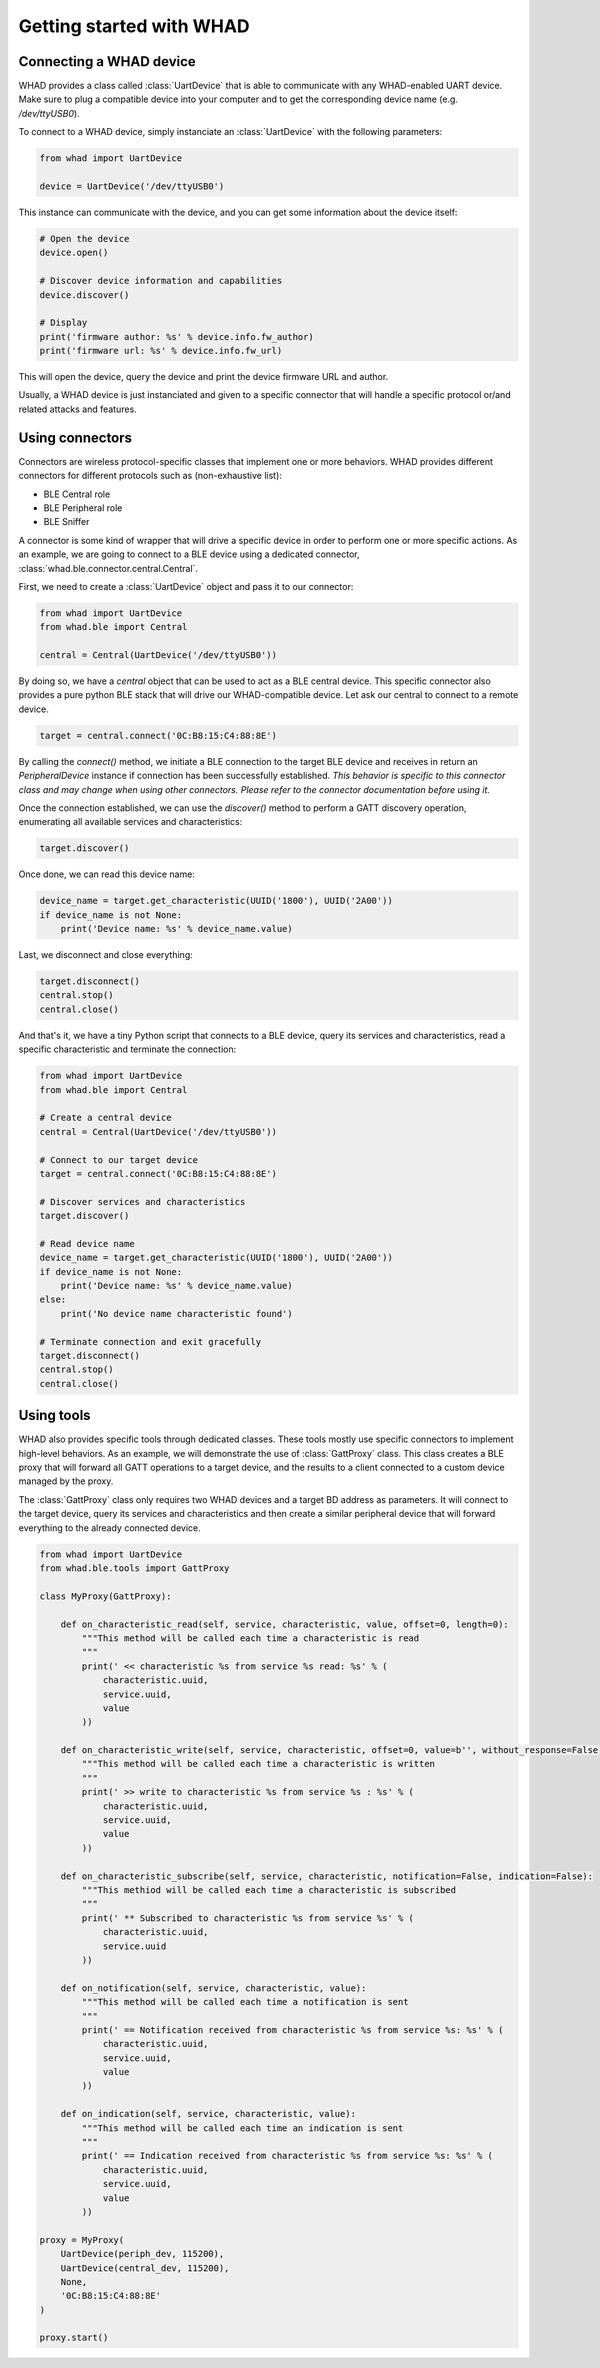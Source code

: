 Getting started with WHAD
=========================

Connecting a WHAD device
------------------------

WHAD provides a class called :class:`UartDevice` that is able to communicate with
any WHAD-enabled UART device. Make sure to plug a compatible device into your
computer and to get the corresponding device name (e.g. */dev/ttyUSB0*).

To connect to a WHAD device, simply instanciate an :class:`UartDevice` with the
following parameters:

.. code-block:: python

    from whad import UartDevice

    device = UartDevice('/dev/ttyUSB0')

This instance can communicate with the device, and you can get some information
about the device itself:

.. code-block:: python

    # Open the device
    device.open()
    
    # Discover device information and capabilities
    device.discover()

    # Display 
    print('firmware author: %s' % device.info.fw_author)
    print('firmware url: %s' % device.info.fw_url)

This will open the device, query the device and print the device firmware URL and author.

Usually, a WHAD device is just instanciated and given to a specific connector that will
handle a specific protocol or/and related attacks and features. 


Using connectors
----------------

Connectors are wireless protocol-specific classes that implement one or more behaviors.
WHAD provides different connectors for different protocols such as (non-exhaustive list):

* BLE Central role
* BLE Peripheral role
* BLE Sniffer

A connector is some kind of wrapper that will drive a specific device in order to
perform one or more specific actions. As an example, we are going to connect to
a BLE device using a dedicated connector, :class:`whad.ble.connector.central.Central`.

First, we need to create a :class:`UartDevice` object and pass it to our connector:

.. code-block:: python

    from whad import UartDevice
    from whad.ble import Central

    central = Central(UartDevice('/dev/ttyUSB0'))

By doing so, we have a `central` object that can be used to act as a BLE central device.
This specific connector also provides a pure python BLE stack that will drive our
WHAD-compatible device. Let ask our central to connect to a remote device.

.. code-block:: python

    target = central.connect('0C:B8:15:C4:88:8E')

By calling the `connect()` method, we initiate a BLE connection to the target BLE device
and receives in return an `PeripheralDevice` instance if connection has been successfully
established. *This behavior is specific to this connector class and may change when using
other connectors. Please refer to the connector documentation before using it.*

Once the connection established, we can use the `discover()` method to perform a GATT
discovery operation, enumerating all available services and characteristics:

.. code-block:: python

    target.discover()

Once done, we can read this device name:

.. code-block:: python

    device_name = target.get_characteristic(UUID('1800'), UUID('2A00'))
    if device_name is not None:
        print('Device name: %s' % device_name.value)

Last, we disconnect and close everything:

.. code-block:: python

    target.disconnect()
    central.stop()
    central.close()

And that's it, we have a tiny Python script that connects to a BLE device,
query its services and characteristics, read a specific characteristic and
terminate the connection:

.. code-block:: python

    from whad import UartDevice
    from whad.ble import Central

    # Create a central device
    central = Central(UartDevice('/dev/ttyUSB0'))

    # Connect to our target device
    target = central.connect('0C:B8:15:C4:88:8E')

    # Discover services and characteristics
    target.discover()

    # Read device name
    device_name = target.get_characteristic(UUID('1800'), UUID('2A00'))
    if device_name is not None:
        print('Device name: %s' % device_name.value)
    else:
        print('No device name characteristic found')
    
    # Terminate connection and exit gracefully
    target.disconnect()
    central.stop()
    central.close()

Using tools
-----------

WHAD also provides specific tools through dedicated classes. These tools mostly
use specific connectors to implement high-level behaviors. As an example, we
will demonstrate the use of :class:`GattProxy` class. This class creates a BLE
proxy that will forward all GATT operations to a target device, and the results
to a client connected to a custom device managed by the proxy.

The :class:`GattProxy` class only requires two WHAD devices and a target BD
address as parameters. It will connect to the target device, query its services
and characteristics and then create a similar peripheral device that will
forward everything to the already connected device. 

.. code-block:: python

    from whad import UartDevice
    from whad.ble.tools import GattProxy

    class MyProxy(GattProxy):

        def on_characteristic_read(self, service, characteristic, value, offset=0, length=0):
            """This method will be called each time a characteristic is read
            """
            print(' << characteristic %s from service %s read: %s' % (
                characteristic.uuid,
                service.uuid,
                value
            ))

        def on_characteristic_write(self, service, characteristic, offset=0, value=b'', without_response=False):
            """This method will be called each time a characteristic is written
            """
            print(' >> write to characteristic %s from service %s : %s' % (
                characteristic.uuid,
                service.uuid,
                value
            ))

        def on_characteristic_subscribe(self, service, characteristic, notification=False, indication=False):
            """This methiod will be called each time a characteristic is subscribed
            """
            print(' ** Subscribed to characteristic %s from service %s' % (
                characteristic.uuid,
                service.uuid
            ))

        def on_notification(self, service, characteristic, value):
            """This method will be called each time a notification is sent
            """
            print(' == Notification received from characteristic %s from service %s: %s' % (
                characteristic.uuid,
                service.uuid,
                value               
            ))

        def on_indication(self, service, characteristic, value):
            """This method will be called each time an indication is sent
            """
            print(' == Indication received from characteristic %s from service %s: %s' % (
                characteristic.uuid,
                service.uuid,
                value               
            ))

    proxy = MyProxy(
        UartDevice(periph_dev, 115200),
        UartDevice(central_dev, 115200),
        None,
        '0C:B8:15:C4:88:8E'
    )

    proxy.start()